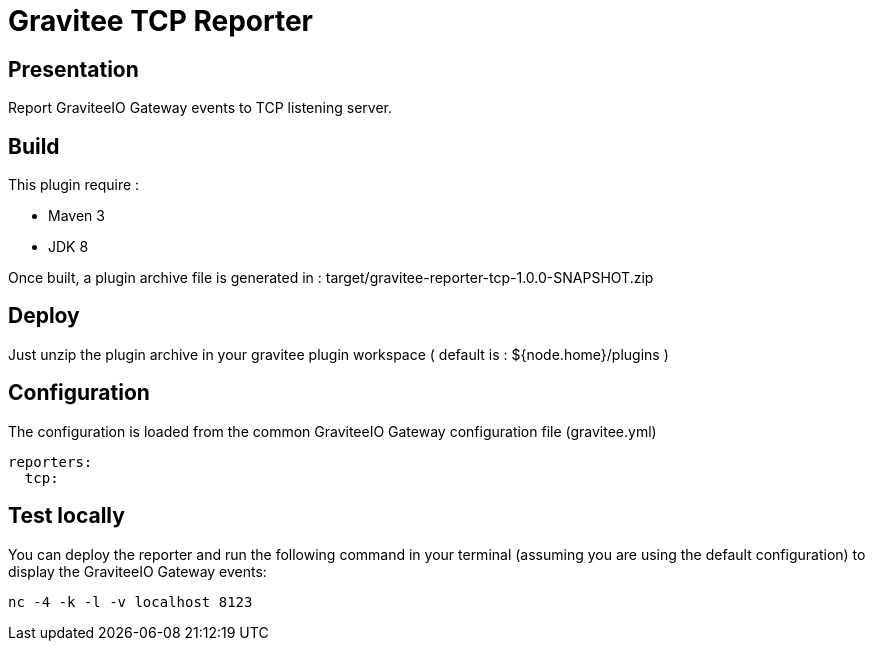 = Gravitee TCP Reporter

ifdef::env-github[]
image:https://img.shields.io/static/v1?label=Available%20at&message=Gravitee.io&color=1EC9D2["Gravitee.io", link="https://download.gravitee.io/#graviteeio-apim/plugins/reporters/gravitee-reporter-tcp/"]
image:https://img.shields.io/badge/License-Apache%202.0-blue.svg["License", link="https://github.com/gravitee-io/gravitee-reporter-tcp/blob/master/LICENSE.txt"]
image:https://img.shields.io/badge/semantic--release-conventional%20commits-e10079?logo=semantic-release["Releases", link="https://github.com/gravitee-io/gravitee-reporter-tcp/releases"]
image:https://circleci.com/gh/gravitee-io/gravitee-reporter-tcp.svg?style=svg["CircleCI", link="https://circleci.com/gh/gravitee-io/gravitee-reporter-tcp"]
image:https://f.hubspotusercontent40.net/hubfs/7600448/gravitee-github-button.jpg["Join the community forum", link="https://community.gravitee.io?utm_source=readme", height=20]
endif::[]

== Presentation
Report GraviteeIO Gateway events to TCP listening server.

== Build
This plugin require :  

* Maven 3
* JDK 8

Once built, a plugin archive file is generated in : target/gravitee-reporter-tcp-1.0.0-SNAPSHOT.zip

== Deploy
Just unzip the plugin archive in your gravitee plugin workspace ( default is : ${node.home}/plugins )

== Configuration
The configuration is loaded from the common GraviteeIO Gateway configuration file (gravitee.yml)

[source,YAML]
----
reporters:
  tcp:
----

== Test locally

You can deploy the reporter and run the following command in your terminal (assuming you are using the default configuration) to display the GraviteeIO Gateway events:

[source]
----
nc -4 -k -l -v localhost 8123
----


